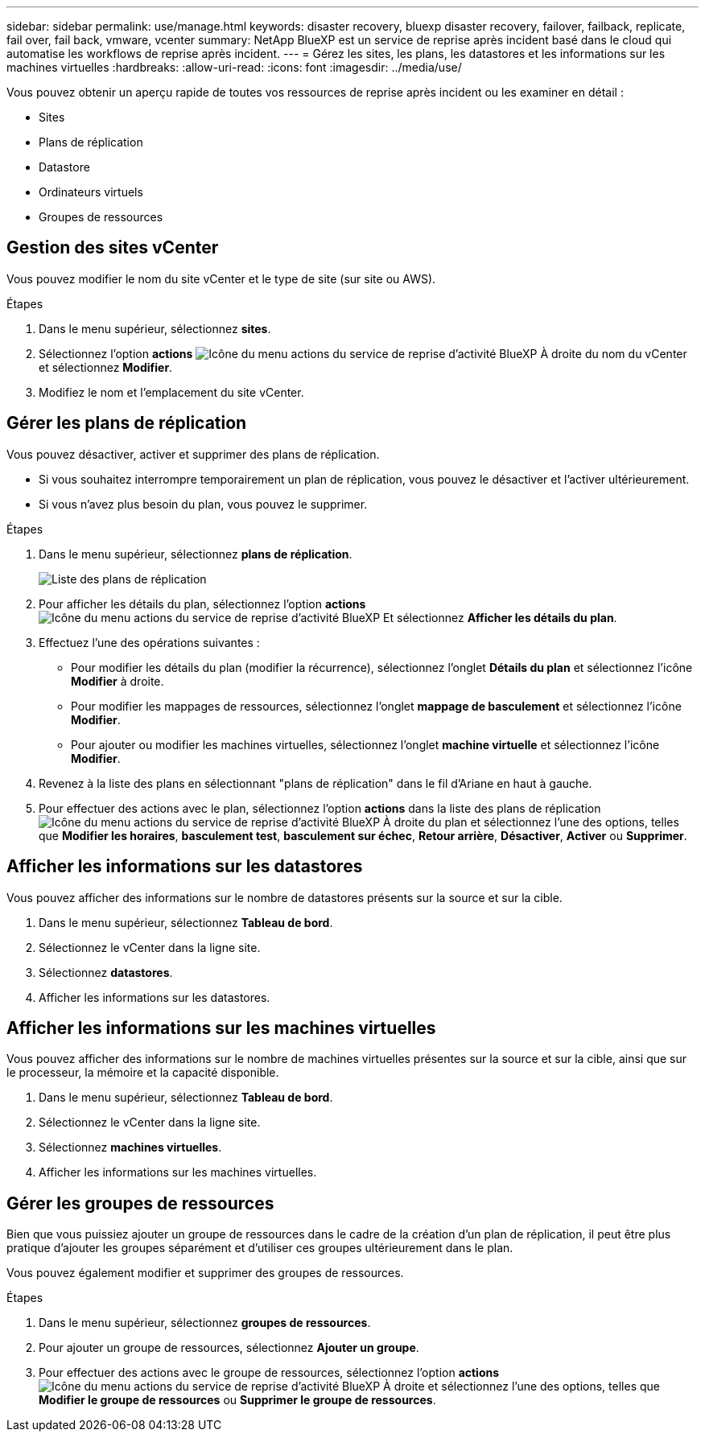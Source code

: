 ---
sidebar: sidebar 
permalink: use/manage.html 
keywords: disaster recovery, bluexp disaster recovery, failover, failback, replicate, fail over, fail back, vmware, vcenter 
summary: NetApp BlueXP est un service de reprise après incident basé dans le cloud qui automatise les workflows de reprise après incident. 
---
= Gérez les sites, les plans, les datastores et les informations sur les machines virtuelles
:hardbreaks:
:allow-uri-read: 
:icons: font
:imagesdir: ../media/use/


[role="lead"]
Vous pouvez obtenir un aperçu rapide de toutes vos ressources de reprise après incident ou les examiner en détail :

* Sites
* Plans de réplication
* Datastore
* Ordinateurs virtuels
* Groupes de ressources




== Gestion des sites vCenter

Vous pouvez modifier le nom du site vCenter et le type de site (sur site ou AWS).

.Étapes
. Dans le menu supérieur, sélectionnez *sites*.
. Sélectionnez l'option *actions* image:../use/icon-vertical-dots.png["Icône du menu actions du service de reprise d'activité BlueXP"]  À droite du nom du vCenter et sélectionnez *Modifier*.
. Modifiez le nom et l'emplacement du site vCenter.




== Gérer les plans de réplication

Vous pouvez désactiver, activer et supprimer des plans de réplication.

* Si vous souhaitez interrompre temporairement un plan de réplication, vous pouvez le désactiver et l'activer ultérieurement.
* Si vous n'avez plus besoin du plan, vous pouvez le supprimer.


.Étapes
. Dans le menu supérieur, sélectionnez *plans de réplication*.
+
image:../use/dr-plan-list2.png["Liste des plans de réplication"]

. Pour afficher les détails du plan, sélectionnez l'option *actions* image:../use/icon-horizontal-dots.png["Icône du menu actions du service de reprise d'activité BlueXP"] Et sélectionnez *Afficher les détails du plan*.
. Effectuez l'une des opérations suivantes :
+
** Pour modifier les détails du plan (modifier la récurrence), sélectionnez l'onglet *Détails du plan* et sélectionnez l'icône *Modifier* à droite.
** Pour modifier les mappages de ressources, sélectionnez l'onglet *mappage de basculement* et sélectionnez l'icône *Modifier*.
** Pour ajouter ou modifier les machines virtuelles, sélectionnez l'onglet *machine virtuelle* et sélectionnez l'icône *Modifier*.


. Revenez à la liste des plans en sélectionnant "plans de réplication" dans le fil d'Ariane en haut à gauche.
. Pour effectuer des actions avec le plan, sélectionnez l'option *actions* dans la liste des plans de réplication image:../use/icon-horizontal-dots.png["Icône du menu actions du service de reprise d'activité BlueXP"]  À droite du plan et sélectionnez l'une des options, telles que *Modifier les horaires*, *basculement test*, *basculement sur échec*, *Retour arrière*, *Désactiver*, *Activer* ou *Supprimer*.




== Afficher les informations sur les datastores

Vous pouvez afficher des informations sur le nombre de datastores présents sur la source et sur la cible.

. Dans le menu supérieur, sélectionnez *Tableau de bord*.
. Sélectionnez le vCenter dans la ligne site.
. Sélectionnez *datastores*.
. Afficher les informations sur les datastores.




== Afficher les informations sur les machines virtuelles

Vous pouvez afficher des informations sur le nombre de machines virtuelles présentes sur la source et sur la cible, ainsi que sur le processeur, la mémoire et la capacité disponible.

. Dans le menu supérieur, sélectionnez *Tableau de bord*.
. Sélectionnez le vCenter dans la ligne site.
. Sélectionnez *machines virtuelles*.
. Afficher les informations sur les machines virtuelles.




== Gérer les groupes de ressources

Bien que vous puissiez ajouter un groupe de ressources dans le cadre de la création d'un plan de réplication, il peut être plus pratique d'ajouter les groupes séparément et d'utiliser ces groupes ultérieurement dans le plan.

Vous pouvez également modifier et supprimer des groupes de ressources.

.Étapes
. Dans le menu supérieur, sélectionnez *groupes de ressources*.
. Pour ajouter un groupe de ressources, sélectionnez *Ajouter un groupe*.
. Pour effectuer des actions avec le groupe de ressources, sélectionnez l'option *actions* image:../use/icon-horizontal-dots.png["Icône du menu actions du service de reprise d'activité BlueXP"]  À droite et sélectionnez l'une des options, telles que *Modifier le groupe de ressources* ou *Supprimer le groupe de ressources*.

